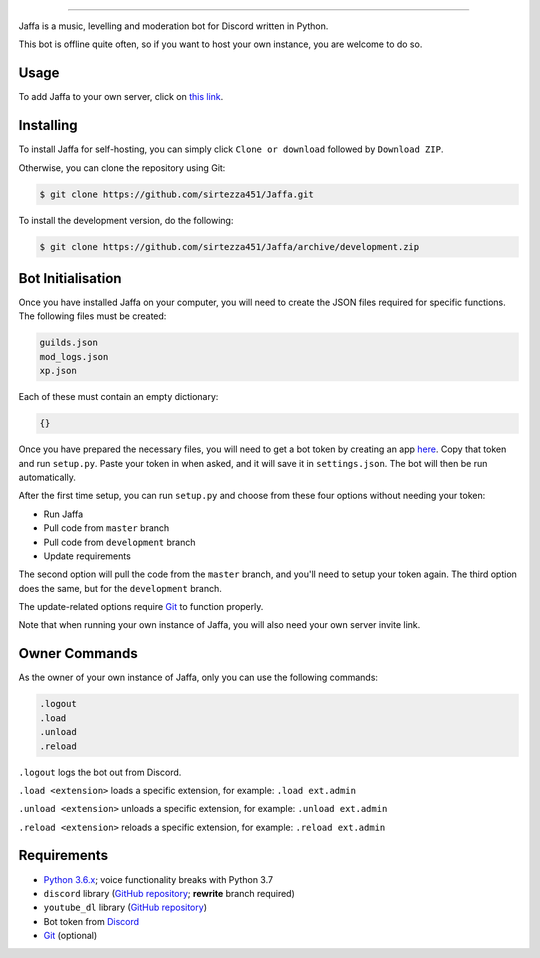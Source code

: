 .. image:: https://i.imgur.com/YBCXiog.jpg
==========================================

.. image:: https://discordbots.org/api/widget/status/477014316063784961.svg?noavatar=true
   :target: https://discordbots.org/bot/477014316063784961
.. image:: https://discordbots.org/api/widget/lib/477014316063784961.svg?noavatar=true
   :target: https://discordbots.org/bot/477014316063784961

Jaffa is a music, levelling and moderation bot for Discord written in Python.

This bot is offline quite often, so if you want to host your own instance, you are welcome to do so.

Usage
-----

To add Jaffa to your own server, click on `this link <https://discordapp.com/api/oauth2/authorize?client_id=477014316063784961&permissions=8&scope=bot>`_.

Installing
----------

To install Jaffa for self-hosting, you can simply click ``Clone or download`` followed by ``Download ZIP``.

Otherwise, you can clone the repository using Git:

.. code:: sh

    $ git clone https://github.com/sirtezza451/Jaffa.git

To install the development version, do the following:

.. code:: sh

    $ git clone https://github.com/sirtezza451/Jaffa/archive/development.zip

Bot Initialisation
------------------

Once you have installed Jaffa on your computer, you will need to create the JSON files required
for specific functions. The following files must be created:

.. code::

    guilds.json
    mod_logs.json
    xp.json

Each of these must contain an empty dictionary:

.. code::

    {}

Once you have prepared the necessary files, you will need to get a bot token
by creating an app `here <https://discordapp.com/developers/applications>`_.
Copy that token and run ``setup.py``. Paste your token in when asked, and it
will save it in ``settings.json``. The bot will then be run automatically.

After the first time setup, you can run ``setup.py`` and choose from these
four options without needing your token:

* Run Jaffa
* Pull code from ``master`` branch
* Pull code from ``development`` branch
* Update requirements

The second option will pull the code from the ``master`` branch, and you'll need to setup your token again.
The third option does the same, but for the ``development`` branch.

The update-related options require `Git <https://git-scm.com/>`_ to function properly.

Note that when running your own instance of Jaffa, you will also need your own server invite link.

Owner Commands
--------------

As the owner of your own instance of Jaffa, only you can use the following commands:

.. code::

    .logout
    .load
    .unload
    .reload

``.logout`` logs the bot out from Discord.

``.load <extension>`` loads a specific extension, for example: ``.load ext.admin``

``.unload <extension>`` unloads a specific extension, for example: ``.unload ext.admin``

``.reload <extension>`` reloads a specific extension, for example: ``.reload ext.admin``

Requirements
------------

* `Python 3.6.x <https://www.python.org/search/?q=3.6&submit=>`_; voice functionality breaks with Python 3.7
* ``discord`` library (`GitHub repository <https://github.com/Rapptz/discord.py/tree/rewrite>`_; **rewrite** branch required)
* ``youtube_dl`` library (`GitHub repository <https://github.com/rg3/youtube-dl>`_)
* Bot token from `Discord <https://discordapp.com/developers/applications/@me>`_
* `Git <https://git-scm.com/>`_ (optional)
